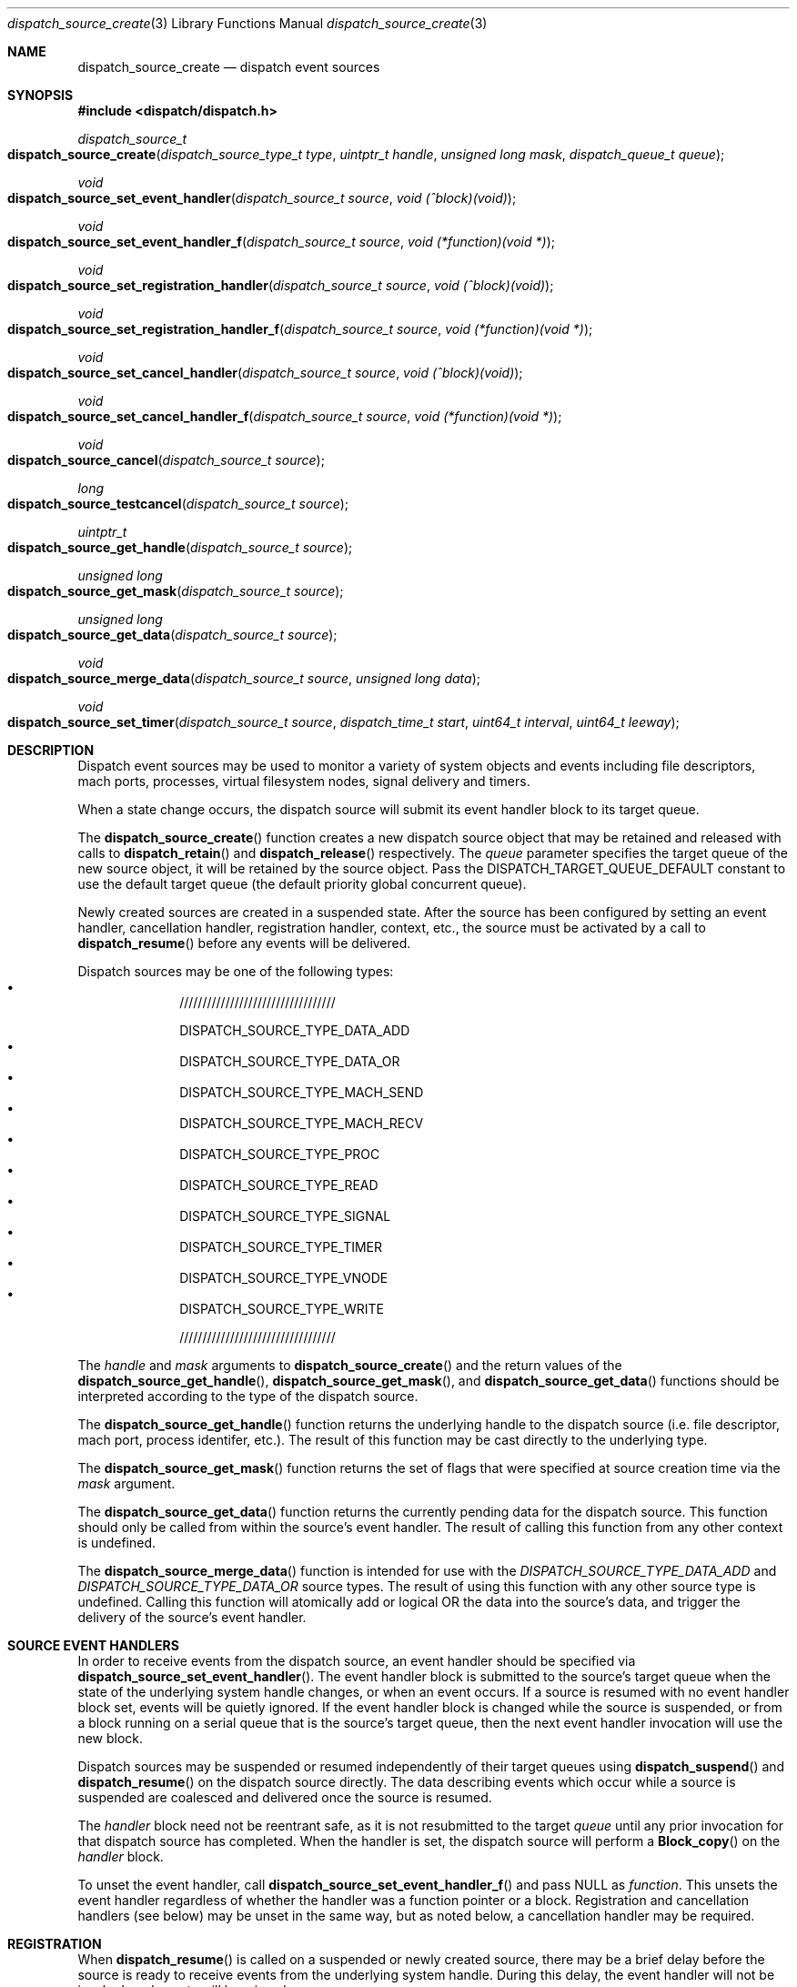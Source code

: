 .\" Copyright (c) 2008-2010 Apple Inc. All rights reserved.
.Dd May 1, 2009
.Dt dispatch_source_create 3
.Os Darwin
.Sh NAME
.Nm dispatch_source_create
.Nd dispatch event sources
.Sh SYNOPSIS
.Fd #include <dispatch/dispatch.h>
.Ft dispatch_source_t
.Fo dispatch_source_create
.Fa "dispatch_source_type_t type"
.Fa "uintptr_t handle"
.Fa "unsigned long mask"
.Fa "dispatch_queue_t queue"
.Fc
.Ft void
.Fo dispatch_source_set_event_handler
.Fa "dispatch_source_t source"
.Fa "void (^block)(void)"
.Fc
.Ft void
.Fo dispatch_source_set_event_handler_f
.Fa "dispatch_source_t source"
.Fa "void (*function)(void *)"
.Fc
.Ft void
.Fo dispatch_source_set_registration_handler
.Fa "dispatch_source_t source"
.Fa "void (^block)(void)"
.Fc
.Ft void
.Fo dispatch_source_set_registration_handler_f
.Fa "dispatch_source_t source"
.Fa "void (*function)(void *)"
.Fc
.Ft void
.Fo dispatch_source_set_cancel_handler
.Fa "dispatch_source_t source"
.Fa "void (^block)(void)"
.Fc
.Ft void
.Fo dispatch_source_set_cancel_handler_f
.Fa "dispatch_source_t source"
.Fa "void (*function)(void *)"
.Fc
.Ft void
.Fo dispatch_source_cancel
.Fa "dispatch_source_t source"
.Fc
.Ft long
.Fo dispatch_source_testcancel
.Fa "dispatch_source_t source"
.Fc
.Ft uintptr_t
.Fo dispatch_source_get_handle
.Fa "dispatch_source_t source"
.Fc
.Ft "unsigned long"
.Fo dispatch_source_get_mask
.Fa "dispatch_source_t source"
.Fc
.Ft "unsigned long"
.Fo dispatch_source_get_data
.Fa "dispatch_source_t source"
.Fc
.Ft void
.Fo dispatch_source_merge_data
.Fa "dispatch_source_t source"
.Fa "unsigned long data"
.Fc
.Ft void
.Fo dispatch_source_set_timer
.Fa "dispatch_source_t source"
.Fa "dispatch_time_t start"
.Fa "uint64_t interval"
.Fa "uint64_t leeway"
.Fc
.Sh DESCRIPTION
Dispatch event sources may be used to monitor a variety of system objects and
events including file descriptors, mach ports, processes, virtual filesystem
nodes, signal delivery and timers.
.Pp
When a state change occurs, the dispatch source will submit its event handler
block to its target queue.
.Pp
The
.Fn dispatch_source_create
function creates a new dispatch source object that may be retained and released
with calls to
.Fn dispatch_retain
and
.Fn dispatch_release
respectively. The
.Fa queue
parameter specifies the target queue of the new source object, it will
be retained by the source object. Pass the
.Dv DISPATCH_TARGET_QUEUE_DEFAULT
constant to use the default target queue (the default priority global
concurrent queue).
.Pp
Newly created sources are created in a suspended state. After the source has
been configured by setting an event handler, cancellation handler, registration
handler, context,
etc., the source must be activated by a call to
.Fn dispatch_resume
before any events will be delivered.
.Pp
Dispatch sources may be one of the following types:
.Bl -bullet -compact -offset indent
.It

//////////////////////////////////

DISPATCH_SOURCE_TYPE_DATA_ADD
.It
DISPATCH_SOURCE_TYPE_DATA_OR
.It
DISPATCH_SOURCE_TYPE_MACH_SEND
.It
DISPATCH_SOURCE_TYPE_MACH_RECV
.It
DISPATCH_SOURCE_TYPE_PROC
.It
DISPATCH_SOURCE_TYPE_READ
.It
DISPATCH_SOURCE_TYPE_SIGNAL
.It
DISPATCH_SOURCE_TYPE_TIMER
.It
DISPATCH_SOURCE_TYPE_VNODE
.It
DISPATCH_SOURCE_TYPE_WRITE

//////////////////////////////////

.El
.Pp
The
.Fa handle
and
.Fa mask
arguments to
.Fn dispatch_source_create
and the return values of the
.Fn dispatch_source_get_handle ,
.Fn dispatch_source_get_mask ,
and
.Fn dispatch_source_get_data
functions should be interpreted according to the type of the dispatch source.
.Pp
The
.Fn dispatch_source_get_handle
function
returns the underlying handle to the dispatch source (i.e. file descriptor,
mach port, process identifer, etc.). The result of this function may be cast
directly to the underlying type.
.Pp
The
.Fn dispatch_source_get_mask
function
returns the set of flags that were specified at source creation time via the
.Fa mask
argument.
.Pp
The
.Fn dispatch_source_get_data
function returns the currently pending data for the dispatch source.
This function should only be called from within the source's event handler.
The result of calling this function from any other context is undefined.
.Pp
The
.Fn dispatch_source_merge_data
function is intended for use with the
.Vt DISPATCH_SOURCE_TYPE_DATA_ADD
and
.Vt DISPATCH_SOURCE_TYPE_DATA_OR
source types. The result of using this function with any other source type is
undefined. Calling this function will atomically add or logical OR the data
into the source's data, and trigger the delivery of the source's event handler.
.Pp
.Sh SOURCE EVENT HANDLERS
In order to receive events from the dispatch source, an event handler should be
specified via
.Fn dispatch_source_set_event_handler .
The event handler block is submitted to the source's target queue when the state
of the underlying system handle changes, or when an event occurs. If a source
is resumed with no event handler block set, events will be quietly ignored.
If the event handler block is changed while the source is suspended, or from a
block running on a serial queue that is the source's target queue, then the next
event handler invocation will use the new block.
.Pp
Dispatch sources may be suspended or resumed independently of their target
queues using
.Fn dispatch_suspend
and
.Fn dispatch_resume
on the dispatch source directly. The data describing events which occur while a
source is suspended are coalesced and delivered once the source is resumed.
.Pp
The
.Fa handler
block
need not be reentrant safe, as it is not resubmitted to the target
.Fa queue
until any prior invocation for that dispatch source has completed.
When the handler is set, the dispatch source will perform a
.Fn Block_copy
on the
.Fa handler
block.
.Pp
To unset the event handler, call
.Fn dispatch_source_set_event_handler_f
and pass NULL as
.Fa function .
This unsets the event handler regardless of whether the handler
was a function pointer or a block. Registration and cancellation handlers
(see below) may be unset in the same way, but as noted below, a cancellation
handler may be required.
.Sh REGISTRATION
When 
.Fn dispatch_resume
is called on a suspended or newly created source, there may be a brief delay
before the source is ready to receive events from the underlying system handle.
During this delay, the event handler will not be invoked, and events will be
missed.
.Pp
Once the dispatch source is registered with the underlying system and is ready
to process all events its optional registration handler will be submitted to
its target queue. This registration handler may be specified via
.Fn dispatch_source_set_registration_handler .
.Pp
The event handler will not be called until the registration handler finishes.
If the source is canceled (see below) before it is registered,
its registration handler will not be called.
.Pp
.Sh CANCELLATION
The
.Fn dispatch_source_cancel
function asynchronously cancels the dispatch source, preventing any further
invocation of its event handler block. Cancellation does not interrupt a
currently executing handler block (non-preemptive). If a source is canceled
before the first time it is resumed, its event handler will never be called.
(In this case, note that the source must be resumed before it can be released.)
.Pp
The
.Fn dispatch_source_testcancel
function may be used to determine whether the specified source has been
canceled. A non-zero value will be returned if the source is canceled.
.Pp
When a dispatch source is canceled its optional cancellation handler will be
submitted to its target queue. The cancellation handler may be specified via
.Fn dispatch_source_set_cancel_handler .
This cancellation handler is invoked only once, and only as a direct consequence
of calling
.Fn dispatch_source_cancel .
.Pp
.Em Important:
a cancellation handler is required for file descriptor and mach port based
sources in order to safely close the descriptor or destroy the port. Closing the
descriptor or port before the cancellation handler has run may result in a race
condition: if a new descriptor is allocated with the same value as the recently
closed descriptor while the source's event handler is still running, the event
handler may read/write data to the wrong descriptor.
.Pp
.Sh DISPATCH SOURCE TYPES
The following section contains a summary of supported dispatch event types and
the interpretation of their parameters and returned data.
.Pp
.Vt DISPATCH_SOURCE_TYPE_DATA_ADD ,
.Vt DISPATCH_SOURCE_TYPE_DATA_OR
.Pp
Sources of this type allow applications to manually trigger the source's event
handler via a call to
.Fn dispatch_source_merge_data .
The data will be merged with the source's pending data via an atomic add or
logic OR (based on the source's type), and the event handler block will be
submitted to the source's target queue. The
.Fa data
is application defined. These sources have no
.Fa handle
or
.Fa mask
and zero should be used.
.Pp
.Vt DISPATCH_SOURCE_TYPE_MACH_SEND
.Pp
Sources of this type monitor a mach port with a send right for state changes.
The
.Fa handle
is the mach port (mach_port_t) to monitor and the
.Fa mask
may be:
.Bl -tag -width "XXDISPATCH_PROC_SIGNAL" -compact -offset indent
.It \(bu DISPATCH_MACH_SEND_DEAD
The port's corresponding receive right has been destroyed
.El
.Pp
The data returned by
.Fn dispatch_source_get_data
indicates which of the events in the
.Fa mask
were observed.
.Pp
.Vt DISPATCH_SOURCE_TYPE_MACH_RECV
.Pp
Sources of this type monitor a mach port with a receive right for state changes.
The
.Fa handle
is the mach port (mach_port_t) to monitor and the
.Fa mask
is unused and should be zero.
The event handler block will be submitted to the target queue when a message
on the mach port is waiting to be received.
.Pp
.Vt DISPATCH_SOURCE_TYPE_PROC
.Pp
Sources of this type monitor processes for state changes.
The
.Fa handle
is the process identifier (pid_t) of the process to monitor and the
.Fa mask
may be one or more of the following:
.Bl -tag -width "XXDISPATCH_PROC_SIGNAL" -compact -offset indent
.It \(bu DISPATCH_PROC_EXIT
The process has exited and is available to
.Xr wait 2 .
.It \(bu DISPATCH_PROC_FORK
The process has created one or more child processes.
.It \(bu DISPATCH_PROC_EXEC
The process has become another executable image via a call to
.Xr execve 2
or
.Xr posix_spawn 2 .
.It \(bu DISPATCH_PROC_REAP
The process status has been collected by its parent process via
.Xr wait 2 .
.It \(bu DISPATCH_PROC_SIGNAL
A signal was delivered to the process.
.El
.Pp
The data returned by
.Fn dispatch_source_get_data
indicates which of the events in the
.Fa mask
were observed.
.Pp
.Vt DISPATCH_SOURCE_TYPE_READ
.Pp
Sources of this type monitor file descriptors for pending data.
The
.Fa handle
is the file descriptor (int) to monitor and the
.Fa mask
is unused and should be zero.
.Pp
The data returned by
.Fn dispatch_source_get_data
is an estimated number of bytes available to be read from the descriptor. This
estimate should be treated as a suggested
.Em minimum
read buffer size. There are no guarantees that a complete read of this size
will be performed.
.Pp
Users of this source type are strongly encouraged to perform non-blocking I/O
and handle any truncated reads or error conditions that may occur. See
.Xr fcntl 2
for additional information about setting the
.Vt O_NONBLOCK
flag on a file descriptor.
.Pp
.Vt DISPATCH_SOURCE_TYPE_SIGNAL
.Pp
Sources of this type monitor signals delivered to the current process. The
.Fa handle
is the signal number to monitor (int) and the
.Fa mask
is unused and should be zero.
.Pp
The data returned by
.Fn dispatch_source_get_data
is the number of signals received since the last invocation of the event handler
block.
.Pp
Unlike signal handlers specified via
.Fn sigaction ,
the execution of the event handler block does not interrupt the current thread
of execution; therefore the handler block is not limited to the use of signal
safe interfaces defined in
.Xr sigaction 2 .
Furthermore, multiple observers of a given signal are supported; thus allowing
applications and libraries to cooperate safely. However, a dispatch source
.Em does not
install a signal handler or otherwise alter the behavior of signal delivery.
Therefore, applications must ignore or at least catch any signal that terminates
a process by default. For example, near the top of
.Fn main :
.Bd -literal -offset ident
signal(SIGTERM, SIG_IGN);
.Ed
.Pp
.Vt DISPATCH_SOURCE_TYPE_TIMER
.Pp
Sources of this type periodically submit the event handler block to the target
queue on an interval specified by
.Fn dispatch_source_set_timer .
The
.Fa handle
and
.Fa mask
arguments are unused and should be zero.
.Pp
A best effort attempt is made to submit the event handler block to the target
queue at the specified time; however, actual invocation may occur at a later
time.
.Pp
The data returned by
.Fn dispatch_source_get_data
is the number of times the timer has fired since the last invocation of the
event handler block.
.Pp
The function
.Fn dispatch_source_set_timer
takes as an argument the
.Fa start
time of the timer (initial fire time) represented as a
.Vt dispatch_time_t .
The timer dispatch source will use the same clock as the function used to
create this value. (See
.Xr dispatch_time 3
for more information.) The
.Fa interval ,
in nanoseconds, specifies the period at which the timer should repeat. All
timers will repeat indefinitely until
.Fn dispatch_source_cancel
is called. The
.Fa leeway ,
in nanoseconds, is a hint to the system that it may defer the timer in order to
align with other system activity for improved system performance or reduced
power consumption. (For example, an application might perform a periodic task
every 5 minutes with a leeway of up to 30 seconds.) Note that some latency is
to be expected for all timers even when a value of zero is used.
.Pp
.Em Note :
Under the C language, untyped numbers default to the
.Vt int
type. This can lead to truncation bugs when arithmetic operations with other
numbers are expected to generate a
.Vt uint64_t
sized result. When in doubt, use
.Vt ull
as a suffix. For example:
.Bd -literal -offset indent
3ull * NSEC_PER_SEC
.Ed
.Pp
.Vt DISPATCH_SOURCE_TYPE_VNODE
.Pp
Sources of this type monitor the virtual filesystem nodes for state changes.
The
.Fa handle
is a file descriptor (int) referencing the node to monitor, and
the
.Fa mask
may be one or more of the following:
.Bl -tag -width "XXDISPATCH_VNODE_ATTRIB" -compact -offset indent
.It \(bu DISPATCH_VNODE_DELETE
The referenced node was removed from the filesystem namespace via
.Xr unlink 2 .
.It \(bu DISPATCH_VNODE_WRITE
A write to the referenced file occurred
.It \(bu DISPATCH_VNODE_EXTEND
The referenced file was extended
.It \(bu DISPATCH_VNODE_ATTRIB
The metadata attributes of the referenced node have changed
.It \(bu DISPATCH_VNODE_LINK
The link count on the referenced node has changed
.It \(bu DISPATCH_VNODE_RENAME
The referenced node was renamed
.It \(bu DISPATCH_VNODE_REVOKE
Access to the referenced node was revoked via
.Xr revoke 2
or the underlying fileystem was unmounted.
.El
.Pp
The data returned by
.Fn dispatch_source_get_data
indicates which of the events in the
.Fa mask
were observed.
.Pp
.Vt DISPATCH_SOURCE_TYPE_WRITE
.Pp
Sources of this type monitor file descriptors for available write buffer space.
The
.Fa handle
is the file descriptor (int) to monitor and the
.Fa mask
is unused and should be zero.
.Pp
Users of this source type are strongly encouraged to perform non-blocking I/O
and handle any truncated reads or error conditions that may occur. See
.Xr fcntl 2
for additional information about setting the
.Vt O_NONBLOCK
flag on a file descriptor.
.Pp
.Sh SEE ALSO
.Xr dispatch 3 ,
.Xr dispatch_object 3 ,
.Xr dispatch_queue_create 3
